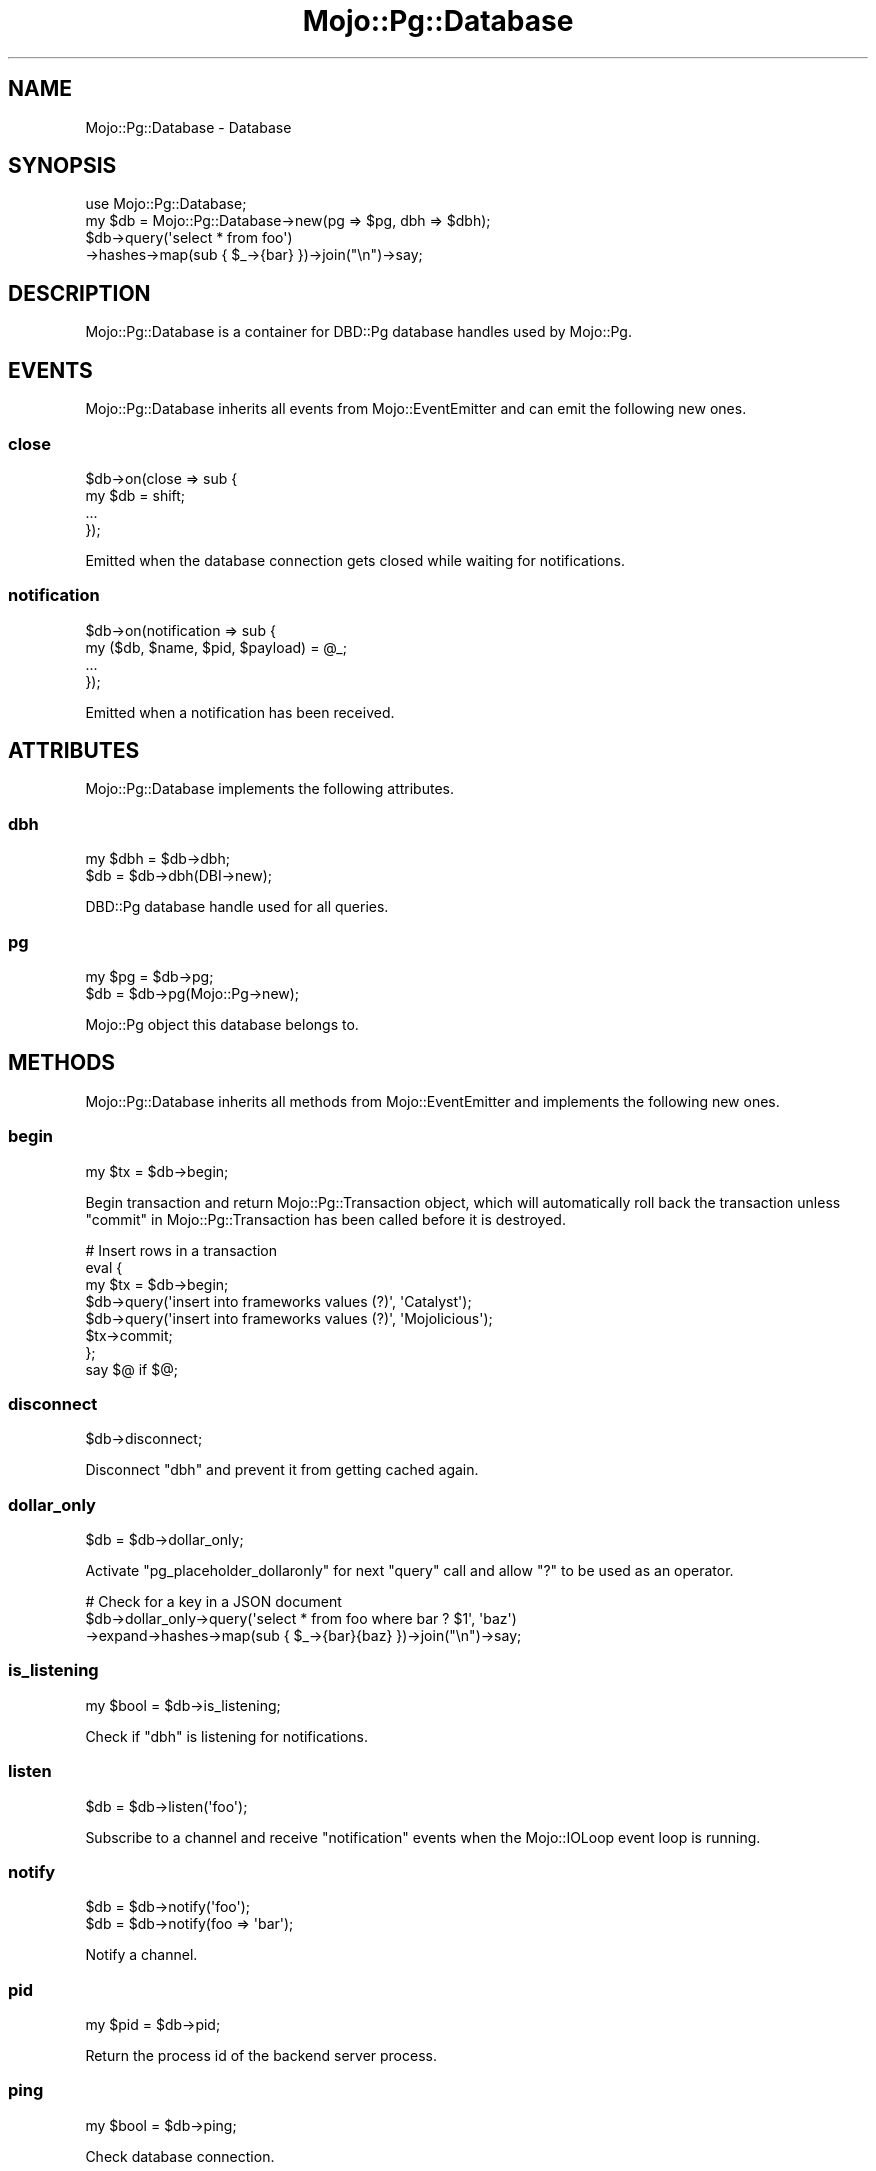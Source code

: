 .\" Automatically generated by Pod::Man 2.28 (Pod::Simple 3.32)
.\"
.\" Standard preamble:
.\" ========================================================================
.de Sp \" Vertical space (when we can't use .PP)
.if t .sp .5v
.if n .sp
..
.de Vb \" Begin verbatim text
.ft CW
.nf
.ne \\$1
..
.de Ve \" End verbatim text
.ft R
.fi
..
.\" Set up some character translations and predefined strings.  \*(-- will
.\" give an unbreakable dash, \*(PI will give pi, \*(L" will give a left
.\" double quote, and \*(R" will give a right double quote.  \*(C+ will
.\" give a nicer C++.  Capital omega is used to do unbreakable dashes and
.\" therefore won't be available.  \*(C` and \*(C' expand to `' in nroff,
.\" nothing in troff, for use with C<>.
.tr \(*W-
.ds C+ C\v'-.1v'\h'-1p'\s-2+\h'-1p'+\s0\v'.1v'\h'-1p'
.ie n \{\
.    ds -- \(*W-
.    ds PI pi
.    if (\n(.H=4u)&(1m=24u) .ds -- \(*W\h'-12u'\(*W\h'-12u'-\" diablo 10 pitch
.    if (\n(.H=4u)&(1m=20u) .ds -- \(*W\h'-12u'\(*W\h'-8u'-\"  diablo 12 pitch
.    ds L" ""
.    ds R" ""
.    ds C` ""
.    ds C' ""
'br\}
.el\{\
.    ds -- \|\(em\|
.    ds PI \(*p
.    ds L" ``
.    ds R" ''
.    ds C`
.    ds C'
'br\}
.\"
.\" Escape single quotes in literal strings from groff's Unicode transform.
.ie \n(.g .ds Aq \(aq
.el       .ds Aq '
.\"
.\" If the F register is turned on, we'll generate index entries on stderr for
.\" titles (.TH), headers (.SH), subsections (.SS), items (.Ip), and index
.\" entries marked with X<> in POD.  Of course, you'll have to process the
.\" output yourself in some meaningful fashion.
.\"
.\" Avoid warning from groff about undefined register 'F'.
.de IX
..
.nr rF 0
.if \n(.g .if rF .nr rF 1
.if (\n(rF:(\n(.g==0)) \{
.    if \nF \{
.        de IX
.        tm Index:\\$1\t\\n%\t"\\$2"
..
.        if !\nF==2 \{
.            nr % 0
.            nr F 2
.        \}
.    \}
.\}
.rr rF
.\" ========================================================================
.\"
.IX Title "Mojo::Pg::Database 3pm"
.TH Mojo::Pg::Database 3pm "2016-01-02" "perl v5.22.1" "User Contributed Perl Documentation"
.\" For nroff, turn off justification.  Always turn off hyphenation; it makes
.\" way too many mistakes in technical documents.
.if n .ad l
.nh
.SH "NAME"
Mojo::Pg::Database \- Database
.SH "SYNOPSIS"
.IX Header "SYNOPSIS"
.Vb 1
\&  use Mojo::Pg::Database;
\&
\&  my $db = Mojo::Pg::Database\->new(pg => $pg, dbh => $dbh);
\&  $db\->query(\*(Aqselect * from foo\*(Aq)
\&    \->hashes\->map(sub { $_\->{bar} })\->join("\en")\->say;
.Ve
.SH "DESCRIPTION"
.IX Header "DESCRIPTION"
Mojo::Pg::Database is a container for DBD::Pg database handles used by
Mojo::Pg.
.SH "EVENTS"
.IX Header "EVENTS"
Mojo::Pg::Database inherits all events from Mojo::EventEmitter and can
emit the following new ones.
.SS "close"
.IX Subsection "close"
.Vb 4
\&  $db\->on(close => sub {
\&    my $db = shift;
\&    ...
\&  });
.Ve
.PP
Emitted when the database connection gets closed while waiting for
notifications.
.SS "notification"
.IX Subsection "notification"
.Vb 4
\&  $db\->on(notification => sub {
\&    my ($db, $name, $pid, $payload) = @_;
\&    ...
\&  });
.Ve
.PP
Emitted when a notification has been received.
.SH "ATTRIBUTES"
.IX Header "ATTRIBUTES"
Mojo::Pg::Database implements the following attributes.
.SS "dbh"
.IX Subsection "dbh"
.Vb 2
\&  my $dbh = $db\->dbh;
\&  $db     = $db\->dbh(DBI\->new);
.Ve
.PP
DBD::Pg database handle used for all queries.
.SS "pg"
.IX Subsection "pg"
.Vb 2
\&  my $pg = $db\->pg;
\&  $db    = $db\->pg(Mojo::Pg\->new);
.Ve
.PP
Mojo::Pg object this database belongs to.
.SH "METHODS"
.IX Header "METHODS"
Mojo::Pg::Database inherits all methods from Mojo::EventEmitter and
implements the following new ones.
.SS "begin"
.IX Subsection "begin"
.Vb 1
\&  my $tx = $db\->begin;
.Ve
.PP
Begin transaction and return Mojo::Pg::Transaction object, which will
automatically roll back the transaction unless
\&\*(L"commit\*(R" in Mojo::Pg::Transaction has been called before it is destroyed.
.PP
.Vb 8
\&  # Insert rows in a transaction
\&  eval {
\&    my $tx = $db\->begin;
\&    $db\->query(\*(Aqinsert into frameworks values (?)\*(Aq, \*(AqCatalyst\*(Aq);
\&    $db\->query(\*(Aqinsert into frameworks values (?)\*(Aq, \*(AqMojolicious\*(Aq);
\&    $tx\->commit;
\&  };
\&  say $@ if $@;
.Ve
.SS "disconnect"
.IX Subsection "disconnect"
.Vb 1
\&  $db\->disconnect;
.Ve
.PP
Disconnect \*(L"dbh\*(R" and prevent it from getting cached again.
.SS "dollar_only"
.IX Subsection "dollar_only"
.Vb 1
\&  $db = $db\->dollar_only;
.Ve
.PP
Activate \f(CW\*(C`pg_placeholder_dollaronly\*(C'\fR for next \*(L"query\*(R" call and allow \f(CW\*(C`?\*(C'\fR
to be used as an operator.
.PP
.Vb 3
\&  # Check for a key in a JSON document
\&  $db\->dollar_only\->query(\*(Aqselect * from foo where bar ? $1\*(Aq, \*(Aqbaz\*(Aq)
\&    \->expand\->hashes\->map(sub { $_\->{bar}{baz} })\->join("\en")\->say;
.Ve
.SS "is_listening"
.IX Subsection "is_listening"
.Vb 1
\&  my $bool = $db\->is_listening;
.Ve
.PP
Check if \*(L"dbh\*(R" is listening for notifications.
.SS "listen"
.IX Subsection "listen"
.Vb 1
\&  $db = $db\->listen(\*(Aqfoo\*(Aq);
.Ve
.PP
Subscribe to a channel and receive \*(L"notification\*(R" events when the
Mojo::IOLoop event loop is running.
.SS "notify"
.IX Subsection "notify"
.Vb 2
\&  $db = $db\->notify(\*(Aqfoo\*(Aq);
\&  $db = $db\->notify(foo => \*(Aqbar\*(Aq);
.Ve
.PP
Notify a channel.
.SS "pid"
.IX Subsection "pid"
.Vb 1
\&  my $pid = $db\->pid;
.Ve
.PP
Return the process id of the backend server process.
.SS "ping"
.IX Subsection "ping"
.Vb 1
\&  my $bool = $db\->ping;
.Ve
.PP
Check database connection.
.SS "query"
.IX Subsection "query"
.Vb 3
\&  my $results = $db\->query(\*(Aqselect * from foo\*(Aq);
\&  my $results = $db\->query(\*(Aqinsert into foo values (?, ?, ?)\*(Aq, @values);
\&  my $results = $db\->query(\*(Aqselect ?::json as foo\*(Aq, {json => {bar => \*(Aqbaz\*(Aq}});
.Ve
.PP
Execute a blocking statement and return a Mojo::Pg::Results object with the
results. The DBD::Pg statement handle will be automatically reused when it
is not active anymore, to increase the performance of future queries. You can
also append a callback to perform operation non-blocking.
.PP
.Vb 5
\&  $db\->query(\*(Aqinsert into foo values (?, ?, ?)\*(Aq => @values => sub {
\&    my ($db, $err, $results) = @_;
\&    ...
\&  });
\&  Mojo::IOLoop\->start unless Mojo::IOLoop\->is_running;
.Ve
.SS "unlisten"
.IX Subsection "unlisten"
.Vb 2
\&  $db = $db\->unlisten(\*(Aqfoo\*(Aq);
\&  $db = $db\->unlisten(\*(Aq*\*(Aq);
.Ve
.PP
Unsubscribe from a channel, \f(CW\*(C`*\*(C'\fR can be used to unsubscribe from all channels.
.SH "SEE ALSO"
.IX Header "SEE ALSO"
Mojo::Pg, Mojolicious::Guides, <http://mojolicious.org>.
